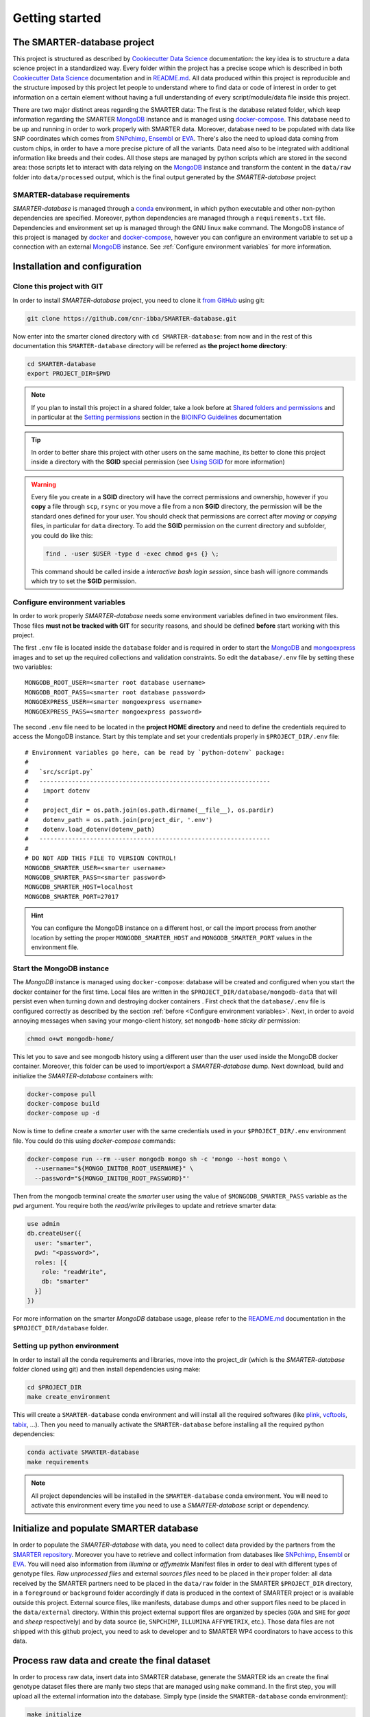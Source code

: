 
Getting started
===============

..
  This is where you describe how to get set up on a clean install, including the
  commands necessary to get the raw data (using the `sync_data_from_s3` command,
  for example), and then how to make the cleaned, final data sets.

The SMARTER-database project
----------------------------

This project is structured as described by `Cookiecutter Data Science`_
documentation: the key idea is to structure a data science project in a standardized
way. Every folder within the project has a precise scope which is described in both `Cookiecutter Data Science`_
documentation and in `README.md <https://github.com/cnr-ibba/SMARTER-database/blob/master/README.md>`__.
All data produced within this project is reproducible and the
structure imposed by this project let people to understand where to find
data or code of interest in order to get information on a certain element without
having a full understanding of every script/module/data file inside this project.

There are two major distinct areas regarding the SMARTER data: The first is the database
related folder, which keep information regarding the SMARTER `MongoDB`_ instance and is
managed using `docker-compose`_. This database need to be up and running in order to
work properly with SMARTER data. Moreover, database need to be populated with data
like  SNP coordinates which comes from `SNPchimp`_, `Ensembl`_ or `EVA`_.
There's also the need to upload data coming from custom chips, in order to have
a more precise picture of all the variants. Data need also to be integrated with
additional information like breeds and their codes. All those steps are managed
by python scripts which are stored in the second area: those scripts let to interact
with data relying on the `MongoDB`_ instance and transform the content in the ``data/raw``
folder into ``data/processed`` output, which is the final output generated by
the *SMARTER-database* project

SMARTER-database requirements
^^^^^^^^^^^^^^^^^^^^^^^^^^^^^

*SMARTER-database* is managed through a `conda <https://www.anaconda.com/products/distribution>`__
environment, in which python executable
and other non-python dependencies are specified. Moreover, python dependencies are
managed through a ``requirements.txt`` file. Dependencies and environment set up
is managed through the GNU linux ``make`` command. The MongoDB instance of this project is managed
by `docker <https://www.docker.com/>`__ and `docker-compose <https://docs.docker.com/compose/>`__,
however you can configure an environment variable to set up a connection with
an external `MongoDB`_ instance. See :ref:`Configure environment variables` for more
information.

Installation and configuration
------------------------------

Clone this project with GIT
^^^^^^^^^^^^^^^^^^^^^^^^^^^

In order to install *SMARTER-database* project, you need to clone it
`from GitHub <https://github.com/cnr-ibba/SMARTER-database.git>`__ using git:

.. code-block:: bash

  git clone https://github.com/cnr-ibba/SMARTER-database.git

Now enter into the smarter cloned directory with ``cd SMARTER-database``: from now
and in the rest of this documentation this ``SMARTER-database`` directory will be
referred as **the project home directory**:

.. code-block:: bash

  cd SMARTER-database
  export PROJECT_DIR=$PWD

.. note::

  If you plan to install this project in a shared folder, take a look before at
  `Shared folders and permissions <https://bioinfo-guidelines.readthedocs.io/en/latest/general/sharing.html#shared-folders-and-permissions>`__
  and in particular at the `Setting permissions <https://bioinfo-guidelines.readthedocs.io/en/latest/general/sharing.html#setting-permissions>`__
  section in the `BIOINFO Guidelines <https://bioinfo-guidelines.readthedocs.io/en/latest/>`__
  documentation

.. tip::

  In order to better share this project with other users on the same machine, its
  better to clone this project inside a directory with the **SGID** special permission
  (see `Using SGID <https://bioinfo-guidelines.readthedocs.io/en/latest/general/sharing.html#using-sgid>`__
  for more information)

.. warning::

  Every file you create in a **SGID** directory will have the correct permissions
  and ownership, however if you **copy** a file through ``scp``, ``rsync`` or you
  move a file from a non **SGID** directory, the permission will be the standard
  ones defined for your user. You should check that permissions are correct after
  *moving* or *copying* files, in particular for ``data`` directory. To add the
  **SGID** permission on the current directory and subfolder, you could do like
  this:

  .. code-block:: bash

    find . -user $USER -type d -exec chmod g+s {} \;

  This command should be called inside a *interactive bash login session*, since
  bash will ignore commands which try to set the **SGID** permission.

Configure environment variables
^^^^^^^^^^^^^^^^^^^^^^^^^^^^^^^

In order to work properly *SMARTER-database* needs some environment variables defined
in two environment files. Those files **must not be tracked with GIT** for security
reasons, and should be defined **before** start working with this project.

The first ``.env`` file is located inside the ``database`` folder and is required
in order to start the `MongoDB <https://hub.docker.com/_/mongo>`__
and `mongoexpress <https://hub.docker.com/_/mongo-express>`__ images
and to set up the required collections and validation constraints.
So edit the ``database/.env`` file by setting these two variables::

  MONGODB_ROOT_USER=<smarter root database username>
  MONGODB_ROOT_PASS=<smarter root database password>
  MONGOEXPRESS_USER=<smarter mongoexpress username>
  MONGOEXPRESS_PASS=<smarter mongoexpress password>

The second ``.env`` file need to be located in the **project HOME directory** and
need to define the credentials required to access the MongoDB instance. Start
by this template and set your credentials properly in ``$PROJECT_DIR/.env``
file::

  # Environment variables go here, can be read by `python-dotenv` package:
  #
  #   `src/script.py`
  #   ----------------------------------------------------------------
  #    import dotenv
  #
  #    project_dir = os.path.join(os.path.dirname(__file__), os.pardir)
  #    dotenv_path = os.path.join(project_dir, '.env')
  #    dotenv.load_dotenv(dotenv_path)
  #   ----------------------------------------------------------------
  #
  # DO NOT ADD THIS FILE TO VERSION CONTROL!
  MONGODB_SMARTER_USER=<smarter username>
  MONGODB_SMARTER_PASS=<smarter password>
  MONGODB_SMARTER_HOST=localhost
  MONGODB_SMARTER_PORT=27017

.. hint::

  You can configure the MongoDB instance on a different host, or call the import
  process from another location by setting the proper ``MONGODB_SMARTER_HOST``
  and ``MONGODB_SMARTER_PORT`` values in the environment file.

Start the MongoDB instance
^^^^^^^^^^^^^^^^^^^^^^^^^^

The *MongoDB* instance is managed using ``docker-compose``: database will
be created and configured when you start the docker container for the first time.
Local files are written in the ``$PROJECT_DIR/database/mongodb-data`` that will
persist even when turning down and destroying docker containers . First check
that the ``database/.env`` file is configured correctly as described by the section
:ref:`before <Configure environment variables>`. Next, in order to avoid annoying
messages when saving your mongo-client history, set ``mongodb-home`` *sticky dir*
permission:

.. code-block:: bash

  chmod o+wt mongodb-home/

This let you to save and see mongodb history using a different user than the
user used inside the MongoDB docker container. Moreover, this folder can be used
to import/export a *SMARTER-database* dump.
Next download, build and initialize the *SMARTER-database* containers with:

.. code-block:: bash

  docker-compose pull
  docker-compose build
  docker-compose up -d

Now is time to define create a *smarter* user with the same credentials used in
your ``$PROJECT_DIR/.env`` environment file. You could do this using *docker-compose*
commands:

.. code-block:: bash

  docker-compose run --rm --user mongodb mongo sh -c 'mongo --host mongo \
    --username="${MONGO_INITDB_ROOT_USERNAME}" \
    --password="${MONGO_INITDB_ROOT_PASSWORD}"'

Then from the mongodb terminal create the *smarter* user using the value of ``$MONGODB_SMARTER_PASS``
variable as the ``pwd`` argument. You require both the *read/write* privileges to
update and retrieve smarter data:

.. code-block:: javascript

  use admin
  db.createUser({
    user: "smarter",
    pwd: "<password>",
    roles: [{
      role: "readWrite",
      db: "smarter"
    }]
  })

For more information on the smarter *MongoDB* database usage, please refer to the
`README.md <https://github.com/cnr-ibba/SMARTER-database/blob/master/database/README.md>`__
documentation in the ``$PROJECT_DIR/database`` folder.

Setting up python environment
^^^^^^^^^^^^^^^^^^^^^^^^^^^^^

In order to install all the conda requirements and libraries, move into the project_dir
(which is the *SMARTER-database* folder cloned using git) and then install dependencies
using make:

.. code-block:: bash

  cd $PROJECT_DIR
  make create_environment

This will create a ``SMARTER-database`` conda environment and will install all the
required softwares (like `plink <https://zzz.bwh.harvard.edu/plink/>`__,
`vcftools <https://vcftools.github.io/index.html>`__,
`tabix <http://www.htslib.org/doc/tabix.html>`__,  ...).
Then you need to manually activate the ``SMARTER-database`` before installing all
the required python dependencies:

.. code-block:: bash

  conda activate SMARTER-database
  make requirements

.. note::

  All project dependencies will be installed in the ``SMARTER-database`` conda
  environment. You will need to activate this environment every time you need
  to use a *SMARTER-database* script or dependency.

Initialize and populate SMARTER database
----------------------------------------

In order to populate the *SMARTER-database* with data, you need to collect data
provided by the partners from the `SMARTER repository <https://smarter-wp4.bio.auth.gr/>`__.
Moreover you have to retrieve and collect information from databases like
`SNPchimp`_, `Ensembl`_ or `EVA`_. You will need also information from
*illumina* or *affymetrix* Manifest files in order to deal with different types
of genotype files. *Raw unprocessed files* and external *sources files* need to be placed
in their proper folder: all data received by the SMARTER partners need to be placed
in the ``data/raw`` folder in the SMARTER ``$PROJECT_DIR`` directory, in a ``foreground``
or ``background`` folder accordingly if data is produced in the context of SMARTER project
or is available outside this project. External source files, like manifests, database
dumps and other support files need to be placed in the ``data/external`` directory.
Within this project external support files are organized by species (``GOA`` and ``SHE``
for *goat* and *sheep* respectively) and by data source (ie, ``SNPCHIMP``, ``ILLUMINA``
``AFFYMETRIX``, etc.). Those data files are not shipped with this github project,
you need to ask to developer and to SMARTER WP4 coordinators to have access to this data.

Process raw data and create the final dataset
---------------------------------------------

In order to process raw data, insert data into SMARTER database, generate the SMARTER ids
an create the final genotype dataset files there are manly two steps that are
managed using ``make`` command. In the first step, you
will upload all the external information into the database. Simply type (inside
the ``SMARTER-database`` conda environment):

.. code-block:: bash

  make initialize

This will upload all the external information on *variants* in the database. Next
in the second step, you will generate the SMARTER IDS, insert phenotypes and other
sample related metadata into the database and generate the final dataset files.
Like before, simply type:

.. code-block:: bash

  make data

to generate two plink files, one for *sheep* and one for *goat* respectively,
with all the genotypes in the same format and assembly version. Those files will be
placed in the ``data/processed`` folder. Last step in data generation is made
available with:

.. code-block:: bash

  make publish

which will pack your genotype files in order to be shared with other partners using
the SMARTER ftp repository.

Database management through docker-compose
------------------------------------------

The SMARTER MongoDB docker-composed image in ``database`` folder does a *mount
bind* of the ``database/mongodb-home/`` folder in which you can put files that could be
inserted / retrieved from database. This means that you can place here a file
to be imported into database or you can export a collection outside *SMARTER-database*.
Here are described how to dump and restore a full *SMARTER-database* instance:

Dump SMARTER-database
^^^^^^^^^^^^^^^^^^^^^

In order to dump SMARTER database in a file:

.. code-block:: bash

  docker-compose run --rm --user mongodb mongo sh -c 'mongodump --host mongo \
    --username="${MONGO_INITDB_ROOT_USERNAME}" \
    --password="${MONGO_INITDB_ROOT_PASSWORD}" --authenticationDatabase admin \
    --db=smarter --gzip --archive=/home/mongodb/smarter.archive.gz'


Restore SMARTER database from a *mongodump* file
^^^^^^^^^^^^^^^^^^^^^^^^^^^^^^^^^^^^^^^^^^^^^^^^

In order to restore the SMARTER database from a dump file:

.. code-block:: bash

  docker-compose run --rm --user mongodb mongo sh -c 'mongorestore --host mongo \
    --username="${MONGO_INITDB_ROOT_USERNAME}" \
    --password="${MONGO_INITDB_ROOT_PASSWORD}" --authenticationDatabase admin \
    --db=smarter --drop --preserveUUID --gzip \
    --archive=/home/mongodb/smarter.archive.gz'

.. TODO: describe the scripts for importing SNPchimp and Manifest data into database.

.. _`Cookiecutter Data Science`: https://drivendata.github.io/cookiecutter-data-science/
.. _`MongoDB`: https://www.mongodb.com/
.. _`docker-compose`: https://docs.docker.com/compose/
.. _`SNPchimp`: http://webserver.ibba.cnr.it/SNPchimp/
.. _`Ensembl`: https://www.ensembl.org/index.html
.. _`EVA`: https://www.ebi.ac.uk/eva/
